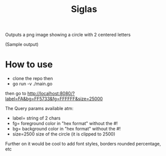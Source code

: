 #+title: Siglas

Outputs a png image showing a circle with 2 centered letters

[[file:./image.png]]

(Sample output)

* How to use
+ clone the repo then
+ go run -v ./main.go

then go to http://localhost:8080/?label=FA&bg=FF5733&fg=FFFFFF&size=25000

The Query params available atm:
+ label= string of 2 chars
+ fg= foreground color in "hex format" without the #!
+ bg= background color in "hex format" without the #!
+ size=2500 size of the circle (it is clipped to 2500)

Further on it would be cool to add font styles, borders rounded percentage, etc
